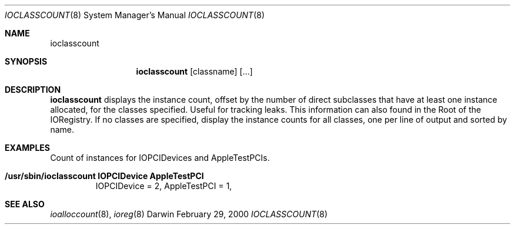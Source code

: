 .\"
.\" Copyright (c) 2000 Apple Computer, Inc.  All rights reserved.
.\"
.\"	$Id: ioclasscount.8,v 1.4 2003/11/06 19:16:54 sdouglas Exp $
.\"
.Dd February 29, 2000
.Dt IOCLASSCOUNT 8
.Os Darwin
.Sh NAME
.Nm ioclasscount
.Sh SYNOPSIS
.Nm
.Op classname
.Op ...
.Sh DESCRIPTION
.Pp
.Nm
displays the instance count, offset by the number of direct subclasses that have at least one instance allocated, for the classes specified. Useful for tracking leaks. This information can also found in the Root of the IORegistry. If no classes are specified, display the instance counts for all classes, one per line of output and sorted by name.
.Sh EXAMPLES
.Pp
Count of instances for IOPCIDevices and AppleTestPCIs.
.Bl -tag -width findx
.It Li "/usr/sbin/ioclasscount IOPCIDevice AppleTestPCI"
IOPCIDevice = 2, AppleTestPCI = 1, 
.El
.Sh SEE ALSO
.Xr ioalloccount 8 ,
.Xr ioreg 8
